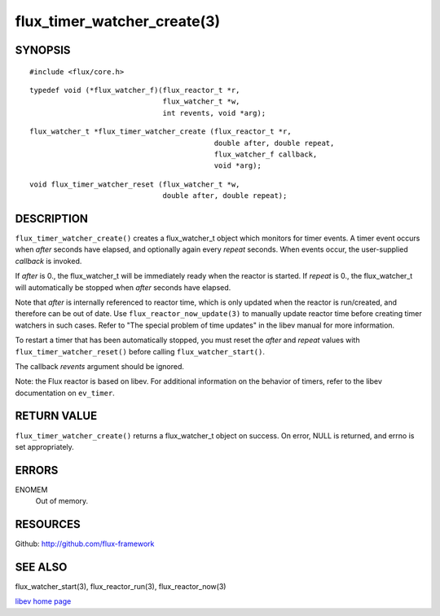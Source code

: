 ============================
flux_timer_watcher_create(3)
============================


SYNOPSIS
========

::

   #include <flux/core.h>

::

   typedef void (*flux_watcher_f)(flux_reactor_t *r,
                                  flux_watcher_t *w,
                                  int revents, void *arg);

::

   flux_watcher_t *flux_timer_watcher_create (flux_reactor_t *r,
                                              double after, double repeat,
                                              flux_watcher_f callback,
                                              void *arg);

::

   void flux_timer_watcher_reset (flux_watcher_t *w,
                                  double after, double repeat);


DESCRIPTION
===========

``flux_timer_watcher_create()`` creates a flux_watcher_t object which
monitors for timer events. A timer event occurs when *after* seconds
have elapsed, and optionally again every *repeat* seconds.
When events occur, the user-supplied *callback* is invoked.

If *after* is 0., the flux_watcher_t will be immediately ready
when the reactor is started. If *repeat* is 0., the flux_watcher_t
will automatically be stopped when *after* seconds have elapsed.

Note that *after* is internally referenced to reactor time, which is
only updated when the reactor is run/created, and therefore
can be out of date. Use ``flux_reactor_now_update(3)`` to manually
update reactor time before creating timer watchers in such cases.
Refer to "The special problem of time updates" in the libev manual
for more information.

To restart a timer that has been automatically stopped, you must reset
the *after* and *repeat* values with ``flux_timer_watcher_reset()`` before
calling ``flux_watcher_start()``.

The callback *revents* argument should be ignored.

Note: the Flux reactor is based on libev. For additional information
on the behavior of timers, refer to the libev documentation on ``ev_timer``.


RETURN VALUE
============

``flux_timer_watcher_create()`` returns a flux_watcher_t object on success.
On error, NULL is returned, and errno is set appropriately.


ERRORS
======

ENOMEM
   Out of memory.


RESOURCES
=========

Github: http://github.com/flux-framework


SEE ALSO
========

flux_watcher_start(3), flux_reactor_run(3), flux_reactor_now(3)

`libev home page <http://software.schmorp.de/pkg/libev.html>`__
